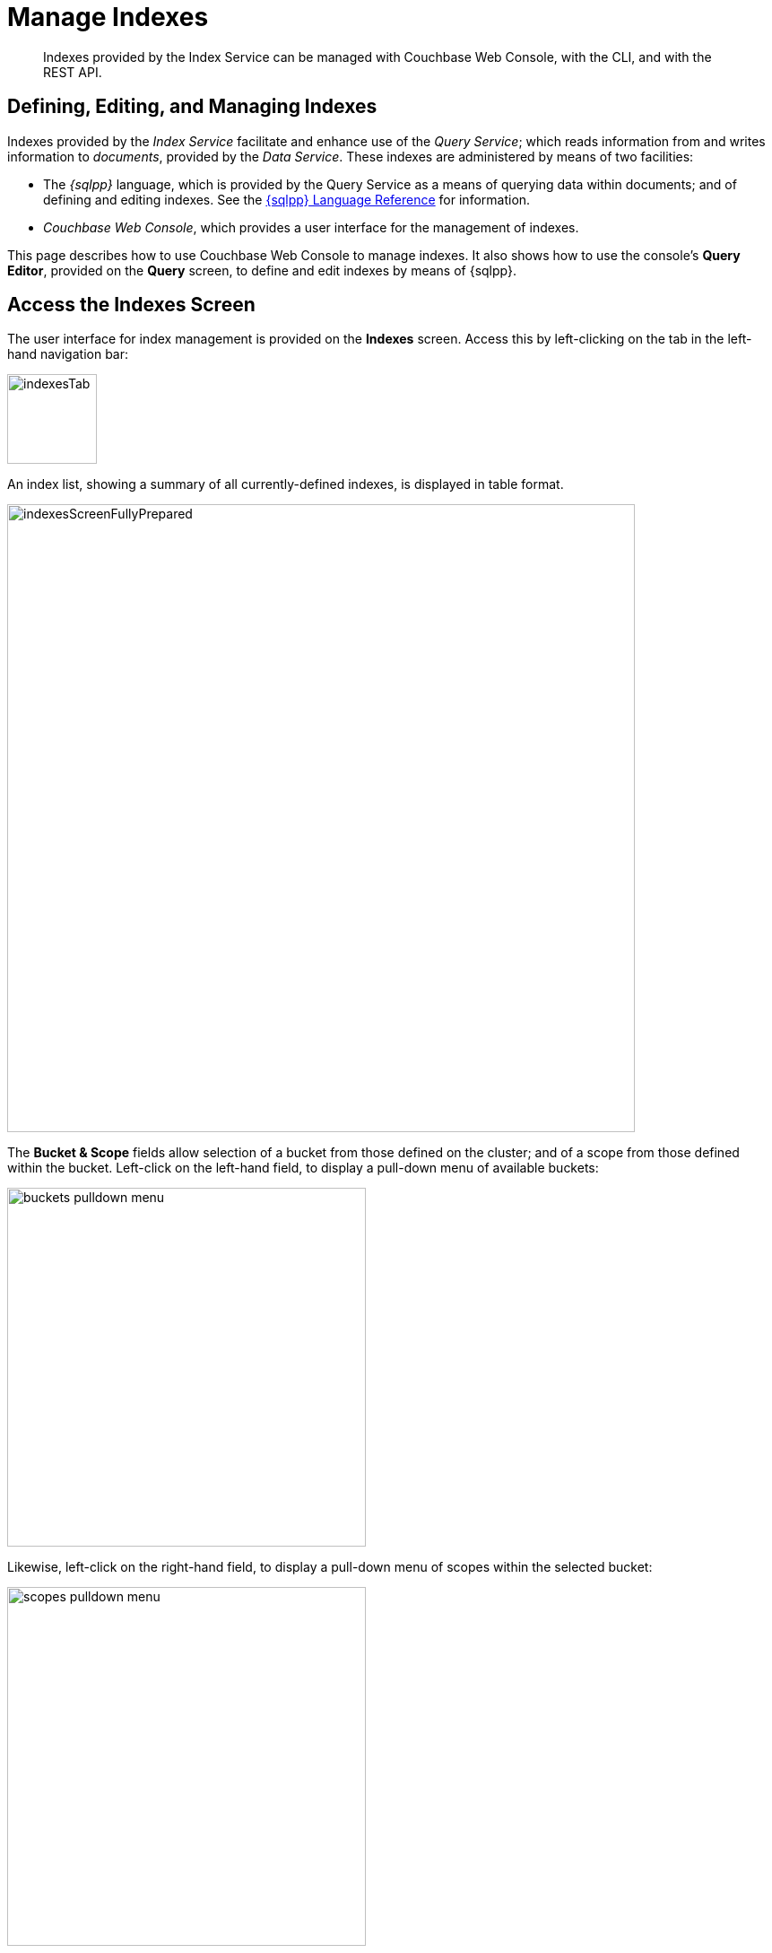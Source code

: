 = Manage Indexes
:description: Indexes provided by the Index Service can be managed with Couchbase Web Console, with the CLI, and with the REST API.
:imagesdir: ../../assets/images

// Cross references
:storage-modes: xref:learn:services-and-indexes/indexes/storage-modes.adoc
:index-partitioning: xref:learn:services-and-indexes/indexes/index-replication.adoc#index-partitioning
:index-replication: xref:learn:services-and-indexes/indexes/index-replication.adoc#index-replication
:index-scans: xref:learn:services-and-indexes/indexes/index-scans.adoc
:index-storage-settings-via-cli: xref:manage:manage-settings/general-settings.adoc#index-storage-settings-via-cli
:index-settings-via-rest: xref:manage:manage-settings/general-settings.adoc#index-settings-via-rest
:monitor-indexes: xref:manage:monitor/monitoring-indexes.adoc
:index-stats: xref:manage:monitor/monitoring-indexes.adoc#index-stats
:service-stats: xref:manage:monitor/monitoring-indexes.adoc#service-stats
:querying-indexes: xref:n1ql:n1ql-intro/sysinfo.adoc#querying-indexes
:n1ql-language-reference: xref:n1ql:n1ql-language-reference/index.adoc
:drop-index: xref:n1ql:n1ql-language-reference/dropindex.adoc
:drop-primary-index: xref:n1ql:n1ql-language-reference/dropprimaryindex.adoc

[abstract]
{description}

[#defining-editing-and-managing-indexes]
== Defining, Editing, and Managing Indexes

Indexes provided by the _Index Service_ facilitate and enhance use of the _Query Service_; which reads information from and writes information to _documents_, provided by the _Data Service_.
These indexes are administered by means of two facilities:

* The _{sqlpp}_ language, which is provided by the Query Service as a means of querying data within documents; and of defining and editing indexes.
See the {n1ql-language-reference}[{sqlpp} Language Reference] for information.

* _Couchbase Web Console_, which provides a user interface for the management of indexes.

This page describes how to use Couchbase Web Console to manage indexes.
It also shows how to use the console's *Query Editor*, provided on the *Query* screen, to define and edit indexes by means of {sqlpp}.

[[access-indexes]]
== Access the Indexes Screen

The user interface for index management is provided on the *Indexes* screen.
Access this by left-clicking on the tab in the left-hand navigation bar:

image::manage-ui/indexesTab.png[,100,align=left]

An index list, showing a summary of all currently-defined indexes, is displayed in table format.

image::manage-ui/indexesScreenFullyPrepared.png[,700,align=left]

The *Bucket & Scope* fields allow selection of a bucket from those defined on the cluster; and of a scope from those defined within the bucket.
Left-click on the left-hand field, to display a pull-down menu of available buckets:

image::manage-indexes/buckets-pulldown-menu.png[,400,align=left]

Likewise, left-click on the right-hand field, to display a pull-down menu of scopes within the selected bucket:

image::manage-indexes/scopes-pulldown-menu.png[,400,align=left]

Each time a selection is made, the list of indexes in the lower panel is redisplayed; so as to show the indexes that are defined on data within the selected scope and bucket.

Note that towards the right, an additional control provides a pull-down menu whereby indexes can be viewed either for all Index-Service nodes on the cluster, or by node.
Additionally, an interactive field is provided, to allow the displayed content to be filtered; by entering either all or part of an index-name.

[[index-summary]]
== Index Summary

The index list displays the following information about each index:

* *index name*.
The name of the index.
There may also be one or more indicators after the index name, giving further information:

+
image::manage-indexes/index-indicators.png[]

** `partitioned` indicates that the index is _partitioned_.
An overview of partitioning is provided in xref:learn:services-and-indexes/indexes/index-replication.adoc#index-partitioning[Index Partitioning].
Examples of creating partitioned indexes are provided in
xref:n1ql:n1ql-language-reference/index-partitioning.adoc#partition-keys[Partition Keys].

** `replica __n__` indicates that this is an _index replica_, where `__n__` is the replica ID.
An overview of index replication, and examples of creating index replicas, are provided in xref:learn:services-and-indexes/indexes/index-replication.adoc#index-replication[Index Replication].

** `stale` indicates that the node on which the index or partition is stored is not available.

* *requests/sec*.
The number of requests per second.

* *resident ratio*.
The percentage of the data held in memory.

* *items*.
The number of items currently indexed.

* *data size*.
The size of indexable data that is maintained for the index or replica.

* *keyspace*.
The keyspace for which the index or replica was created.

* *status*.
The current state of the Index Service on the node on which this index is stored.
The state can be expressed as *ready*, *pause*, *warmup*, or *n mutations remaining* (where *n* is an integer).
+
The color of the left margin of the index row also reflects the current state of the index.
For example, the color is green when the index is *ready*; and orange when the index is in *warmup*.
+
image::manage-indexes/index-margins.png[]

[[expand-index]]
== Index Administration

To administer an index, left-click on a specific index row in the indexes list, to expand the row.
(Subsequently, whenever appropriate, left-click on the row again, to collapse it.)
When the row is expanded, it appears as follows:

image::manage-indexes/index-row-expanded.png[,700,align=left]

The following information is thus provided:

* *Definition*.
The {sqlpp} statement used to define the index.

* *Storage Mode*.
The {storage-modes}[storage mode] used by the Index Service on the node on which this index is stored.

* *Nodes*.
(Only displayed for partitioned indexes.)
The nodes on which the index partitions are stored, and the number of partitions stored on each node.

In addition, when the index row is expanded, the *Index Stats* control is displayed, along with the *Open in Workbench* and *Drop* buttons.
These controls are described below.

[[index-stats]]
=== Show the Index Statistics

To see statistics for the index, left-click on the *Index Stats* control in the expanded index row.
The panel expands vertically, and provides the following display of interactive charts:

image::manage-indexes/index-stats-display.png[,700,align=left]

For more information on these charts, see {index-stats}[Index Statistics].

[[edit-index]]
=== Open the Index in the Query Workbench

If an index is opened in the _Query Workbench_, its definition can be inspected and modified.

Proceed as follows:

. From the *Indexes* screen, left-click the *Open in Workbench* button, in the expanded index row.
The index definition is displayed in the Query Workbench:
+
image::manage-indexes/indexInQueryWorkbench.png[,700,align=left]

. Modify the {sqlpp} index-definition, as required.
(Note that you cannot change the definition of the existing index, but you can create a new index with the modified definition.)

Immediately beneath the *Query Editor*, four buttons are displayed.
These can be used to test queries, and to determine how to design corresponding indexes; so as to maximize query-performance.
The buttons are as follows.

==== Execute

When left-clicked on, this executes the query that has been typed into the *Query Editor*.
For example, type the following query into the *Query Editor*: `SELECT icao FROM &#96;travel-sample&#96; WHERE name = "SeaPort Airlines";`.
This selects every `icao` key-value pair from the bucket `travel-sample`, where the host document also contains a `name` value that is `SeaPort Airlines`:

image::manage-ui/queryEditorWithSelectQuery.png[,540,align=left]

Left-click on the *Execute* button.

image::manage-ui/leftClickOnExecuteButton.png[,110,align=left]

Couchbase Web Console now provides feedback on the ongoing execution of the query, to the right of the buttons.
When query-execution has concluded, the results are duly displayed:

image::manage-indexes/resultsOfqueryExecution.png[,520,align=left]

Note also that the default appearance of the *Query* screen includes, at the upper right, a button labeled *query context*:

image::manage-indexes/queryContextButton.png[,120,align=left]

Left-click on the control at the right-hand side of the button, to reveal its pulldown menu.
This menu contains an entry for each bucket defined on the cluster:

image::manage-indexes/bucketsButton.png[,120,align=left]

Once a bucket has been selected, a further button (with pulldown-menu control) appears to the right, allowing selection of a scope within the selected bucket:

image::manage-indexes/scopesButton.png[,240,align=left]

Once a scope &#8212; for example, `inventory` &#8212; has been selected, queries can be entered into the *Query Editor* panel without explicit specification of bucket or scope being required: the bucket and scope for the query will be inferred from the pulldown-menu selections that have been made.
For example, the following expression performs a query on the documents in the `airline` collection; which itself resides within `inventory`, within `travel-sample`:

image::manage-indexes/queryEditorWithShorterSelectQuery.png[,540,align=left]

Note that buckets and scopes other than those currently selected by means of the pulldown menus can still be explicitly specified within the *Query Editor*, if required.

==== Explain

When left-clicked on, this provides an explanation of how query-execution proceeded:

image::manage-ui/leftClickOnExplainButton.png[,110,align=left]

The explanation is now displayed in the *Query Results* panel:

image::manage-ui/queryExplanation.png[,720,align=left]

This indicates the bucket and primary index scan that have been used in the query; as well as the filter applied, and the number of terms returned.

==== Index Advisor

When left-clicked on, this displays advice as to what index or indexes might be created, in order to improve the future performance of the query:

image::manage-indexes/leftClickOnAdviseButton.png[,110,align=left]

Advice is duly displayed in the *Query Results* panel:

image::manage-indexes/queryAdviceDisplay2.png[,440,align=left]

In this instance, the advice consists of two options; which are, respectively, the creation of a _covering_ index, and the creation of a regular index.
To create a covering index, left-click on the *Create and Build Covering Index* button:

The following notification is now displayed:

image::manage-ui/indexCreateWarning.png[,380,align=left]

Left-click on *Continue*.
When index-creation is completed, the following success-message appears on the *Query* screen:

image::manage-ui/createIndexSuccessMessage.png[,620,align=left]

==== Run as TX

The *Run as TX* button allows the specified query to be run transactionally, across multiple indexes.
For information on transactions, see xref:learn:data/transactions.adoc[Transactions].

Left-click on the *Run as TX* button, and the query is run as a transaction.
When the transaction is complete, status is displayed as follows:

image::manage-indexes/transactionSuccessDisplay.png[,620,align=left]

=== Index-Definition Support in Community Edition

Note that in Couchbase Server _Community_ Edition, index-definition support is provided in a slightly different way.
The area immediately below the *Query Editor* appears as follows:

image::manage-ui/ceIndexAdvisorLink.png[,320,align=left]

The https://index-advisor.couchbase.com/indexadvisor/#1[External Query Advisor^] link takes the user to an external web-site, where the *Query Advisor* can be accessed and used.

[[drop-index]]
=== Drop the Index

To drop the index from the bucket:

. Left-click the *Drop* button in the expanded index row.
+
A pop-up message appears, asking if you are sure you want to drop the index.
+
image::manage-indexes/drop-index.png[,322,align=left]

. Left-click on the *Drop Index* button, to drop the index.
Alternatively, left-click on the *Cancel* button, to cancel.

Note that you can also drop an index by means of the {sqlpp} {drop-index}[DROP INDEX] and {drop-primary-index}[DROP PRIMARY INDEX] commands.

[[index-summary-stats]]
== Index Summary Statistics

Summary statistics for the Index Service are displayed in the footer of the Indexes screen.

image::manage-indexes/service-stats.png[,720,align=left]

For details of the index summary statistics, refer to {service-stats}[Index Service Statistics].

== Index Storage Mode and Other Settings

You can change the storage mode that all indexes use using the COuchbase Server Web Console's Settings page. This page also has other advanced options for indexes. See xref:manage:manage-settings/general-settings.adoc#index-storage-mode[Index Storage Mode]. 


[[cli]]
== Manage Indexes with the CLI

You can manage some Index-Service settings using the CLI.
Refer to {index-storage-settings-via-cli}[Index Storage Settings via CLI].

Note that there is no CLI support for the administration of specific indexes.
However, you can get index information from the system catalog.
Refer to {querying-indexes}[Querying Indexes].

You can also edit or remove indexes using {sqlpp}.
Refer to {n1ql-language-reference}[{sqlpp} Language Reference] for more details.

[[rest-api]]
== Manage Indexes with the REST API

You can manage some Index-Service settings using the REST API.
Refer to {index-settings-via-rest}[Index Settings via REST].

Note that there is no REST API support for the administration of specific indexes.

[[related-links]]
== See Also

Information on index statistics is provided in {monitor-indexes}[Monitor Indexes].
